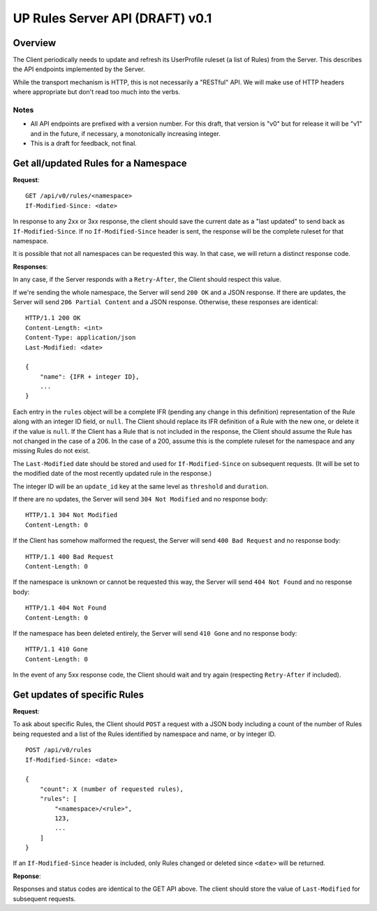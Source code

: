 ================================
UP Rules Server API (DRAFT) v0.1
================================

Overview
========

The Client periodically needs to update and refresh its UserProfile
ruleset (a list of Rules) from the Server. This describes the API
endpoints implemented by the Server.

While the transport mechanism is HTTP, this is not necessarily a
"RESTful" API.  We will make use of HTTP headers where appropriate but
don't read too much into 
the verbs.


Notes
-----

* All API endpoints are prefixed with a version number. For this draft,
  that version is "v0" but for release it will be "v1" and in the future,
  if necessary, a monotonically increasing integer.
* This is a draft for feedback, not final.


Get all/updated Rules for a Namespace
=====================================

**Request**::

    GET /api/v0/rules/<namespace>
    If-Modified-Since: <date>

In response to any 2xx or 3xx response, the client should save the
current date as a "last updated" to send back as ``If-Modified-Since``.
If no ``If-Modified-Since`` header is sent, the response will be the
complete ruleset for that namespace.

It is possible that not all namespaces can be requested this way. In
that case, we will return a distinct response code.

**Responses**:

In any case, if the Server responds with a ``Retry-After``, the Client
should respect this value.

If we're sending the whole namespace, the Server will send ``200 OK``
and a JSON response. If there are updates, the Server will send ``206
Partial Content`` and a JSON response. Otherwise, these responses are
identical::

    HTTP/1.1 200 OK
    Content-Length: <int>
    Content-Type: application/json
    Last-Modified: <date>

    {
        "name": {IFR + integer ID},
        ...
    }

Each entry in the ``rules`` object will be a complete IFR (pending any
change in this definition) representation of the Rule along with an
integer ID field, or ``null``. The Client should replace its IFR
definition of a Rule with the new one, or delete it if the value is
``null``. If the Client has a Rule that is not included in the response,
the Client should assume the Rule has not changed in the case of a 206.
In the case of a 200, assume this is the complete ruleset for the
namespace and any missing Rules do not exist.

The ``Last-Modified`` date should be stored and used for
``If-Modified-Since`` on subsequent requests. (It will be set to the
modified date of the most recently updated rule in the response.)

The integer ID will be an ``update_id`` key at the same level as
``threshold`` and ``duration``.

If there are no updates, the Server will send ``304 Not Modified`` and
no response body::

    HTTP/1.1 304 Not Modified
    Content-Length: 0

If the Client has somehow malformed the request, the Server will send
``400 Bad Request`` and no response body::

    HTTP/1.1 400 Bad Request
    Content-Length: 0

If the namespace is unknown or cannot be requested this way, the Server
will send ``404 Not Found`` and no response body::

    HTTP/1.1 404 Not Found
    Content-Length: 0

If the namespace has been deleted entirely, the Server will send ``410
Gone`` and no response body::

    HTTP/1.1 410 Gone
    Content-Length: 0

In the event of any 5xx response code, the Client should wait and try
again (respecting ``Retry-After`` if included).


Get updates of specific Rules
=============================

**Request**::

To ask about specific Rules, the Client should ``POST`` a request with a
JSON body including a count of the number of Rules being requested and a
list of the Rules identified by namespace and name, or by integer ID.

::

    POST /api/v0/rules
    If-Modified-Since: <date>

    {
        "count": X (number of requested rules),
        "rules": [
            "<namespace>/<rule>",
            123,
            ...
        ]
    }

If an ``If-Modified-Since`` header is included, only Rules changed or
deleted since ``<date>`` will be returned.

**Reponse**::

Responses and status codes are identical to the GET API above. The
client should store the value of ``Last-Modified`` for subsequent
requests.
